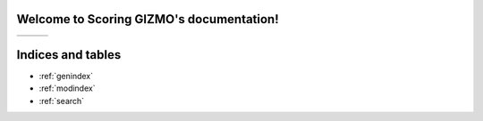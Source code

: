 .. Scoring GIZMO documentation master file, created by
   sphinx-quickstart on Thu Mar 11 10:25:48 2021.
   You can adapt this file completely to your liking, but it should at least
   contain the root `toctree` directive.

Welcome to Scoring GIZMO's documentation!
=========================================

+------------------------------+------------------------------+------------------------------+
|.. toctree::                  |.. toctree::                  |.. toctree::                  |
|   :maxdepth: 1               |   :maxdepth: 1               |   :maxdepth: 1               |
|   :caption: Getting started: |   :caption: Documentation:   |   :caption: Community:       |
|                              |                              |                              |
|   Install GIZMO              |   User guide                 |   About GIZMO                |
|   Getting started            |   API reference              |   Ask a question             |
|                              |   Contributing to GIZMO      |   Miscellaneous              |
|                              |   Release notes              |                              |
+------------------------------+------------------------------+------------------------------+

Indices and tables
==================

* :ref:`genindex`
* :ref:`modindex`
* :ref:`search`

